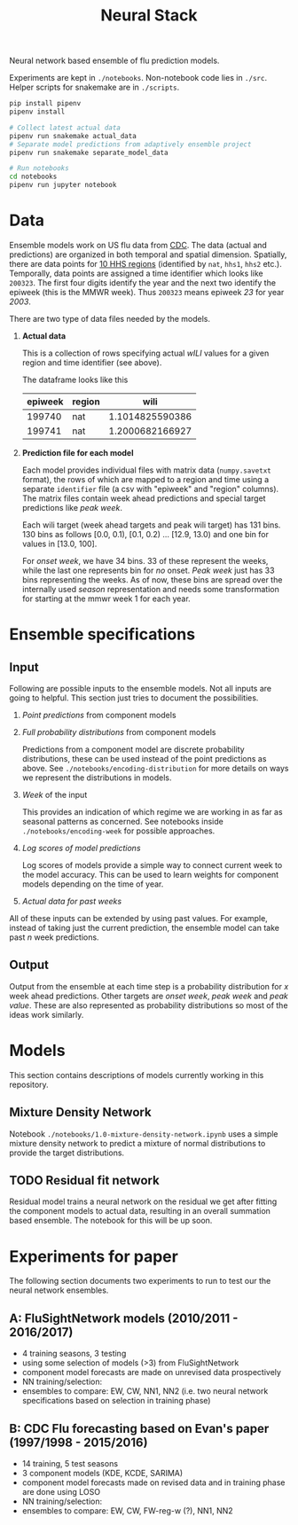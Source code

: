 #+TITLE: Neural Stack

Neural network based ensemble of flu prediction models.

Experiments are kept in ~./notebooks~. Non-notebook code lies in ~./src~. Helper
scripts for snakemake are in ~./scripts~.

#+BEGIN_SRC sh
pip install pipenv
pipenv install

# Collect latest actual data
pipenv run snakemake actual_data
# Separate model predictions from adaptively ensemble project
pipenv run snakemake separate_model_data

# Run notebooks
cd notebooks
pipenv run jupyter notebook
#+END_SRC

* Data

Ensemble models work on US flu data from [[https://www.cdc.gov/flu/weekly/index.htm][CDC]]. The data (actual and predictions)
are organized in both temporal and spatial dimension. Spatially, there are data
points for [[https://www.hhs.gov/about/agencies/iea/regional-offices/index.html][10 HHS regions]] (identified by ~nat~, ~hhs1~, ~hhs2~ etc.). Temporally, data
points are assigned a time identifier which looks like ~200323~. The first four
digits identify the year and the next two identify the epiweek (this is the MMWR
week). Thus ~200323~ means epiweek /23/ for year /2003/.

There are two type of data files needed by the models.

1. *Actual data*

   This is a collection of rows specifying actual /wILI/ values for a given region
   and time identifier (see above).

   The dataframe looks like this

   | epiweek | region |            wili |
   |---------+--------+-----------------|
   |  199740 | nat    | 1.1014825590386 |
   |  199741 | nat    | 1.2000682166927 |
   

2. *Prediction file for each model*

   Each model provides individual files with matrix data (~numpy.savetxt~ format),
   the rows of which are mapped to a region and time using a separate ~identifier~
   file (a csv with "epiweek" and "region" columns). The matrix files contain
   week ahead predictions and special target predictions like /peak week/.

   Each wili target (week ahead targets and peak wili target) has 131 bins. 130
   bins as follows [0.0, 0.1), [0.1, 0.2) ... [12.9, 13.0) and one bin for
   values in [13.0, 100].

   For /onset week/, we have 34 bins. 33 of these represent the weeks, while the
   last one represents bin for /no/ onset. /Peak week/ just has 33 bins representing
   the weeks. As of now, these bins are spread over the internally used /season/
   representation and needs some transformation for starting at the mmwr week 1
   for each year.

* Ensemble specifications

** Input

Following are possible inputs to the ensemble models. Not all inputs are going
to helpful. This section just tries to document the possibilities.

1. /Point predictions/ from component models

2. /Full probability distributions/ from component models

   Predictions from a component model are discrete probability distributions,
   these can be used instead of the point predictions as above. See
   ~./notebooks/encoding-distribution~ for more details on ways we represent the
   distributions in models.

3. /Week/ of the input

   This provides an indication of which regime we are working in as far as
   seasonal patterns as concerned. See notebooks inside
   ~./notebooks/encoding-week~ for possible approaches.

4. /Log scores of model predictions/

   Log scores of models provide a simple way to connect current week to the
   model accuracy. This can be used to learn weights for component models
   depending on the time of year.

5. /Actual data for past weeks/

All of these inputs can be extended by using past values. For example, instead
of taking just the current prediction, the ensemble model can take past /n/ week
predictions.

** Output

Output from the ensemble at each time step is a probability distribution for /x/
week ahead predictions. Other targets are /onset week/, /peak week/ and /peak value/.
These are also represented as probability distributions so most of the ideas
work similarly.

* Models

This section contains descriptions of models currently working in this
repository.

** Mixture Density Network

Notebook ~./notebooks/1.0-mixture-density-network.ipynb~ uses a simple mixture
density network to predict a mixture of normal distributions to provide the
target distributions.

** TODO Residual fit network

Residual model trains a neural network on the residual we get after fitting the
component models to actual data, resulting in an overall summation based
ensemble. The notebook for this will be up soon.

* Experiments for paper

The following section documents two experiments to run to test our the neural network ensembles.

** A: FluSightNetwork models (2010/2011 - 2016/2017)
    
    - 4 training seasons, 3 testing
    - using some selection of models (>3) from FluSightNetwork
    - component model forecasts are made on unrevised data prospectively
    - NN training/selection: 
    - ensembles to compare: EW, CW, NN1, NN2 (i.e. two neural network specifications based on selection in training phase)
    
** B: CDC Flu forecasting based on Evan's paper (1997/1998 - 2015/2016)

    - 14 training, 5 test seasons
    - 3 component models (KDE, KCDE, SARIMA)
    - component model forecasts made on revised data and in training phase are done using LOSO
    - NN training/selection: 
    - ensembles to compare: EW, CW, FW-reg-w (?), NN1, NN2
